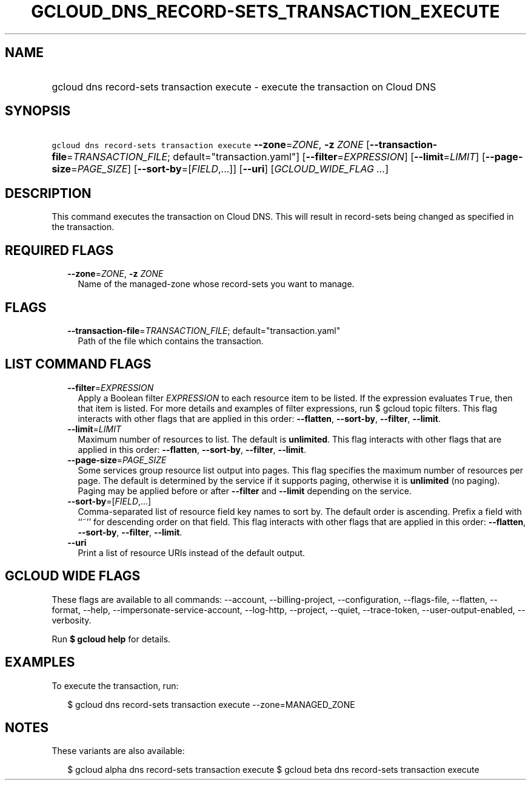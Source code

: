 
.TH "GCLOUD_DNS_RECORD\-SETS_TRANSACTION_EXECUTE" 1



.SH "NAME"
.HP
gcloud dns record\-sets transaction execute \- execute the transaction on Cloud DNS



.SH "SYNOPSIS"
.HP
\f5gcloud dns record\-sets transaction execute\fR \fB\-\-zone\fR=\fIZONE\fR, \fB\-z\fR \fIZONE\fR [\fB\-\-transaction\-file\fR=\fITRANSACTION_FILE\fR;\ default="transaction.yaml"] [\fB\-\-filter\fR=\fIEXPRESSION\fR] [\fB\-\-limit\fR=\fILIMIT\fR] [\fB\-\-page\-size\fR=\fIPAGE_SIZE\fR] [\fB\-\-sort\-by\fR=[\fIFIELD\fR,...]] [\fB\-\-uri\fR] [\fIGCLOUD_WIDE_FLAG\ ...\fR]



.SH "DESCRIPTION"

This command executes the transaction on Cloud DNS. This will result in
record\-sets being changed as specified in the transaction.



.SH "REQUIRED FLAGS"

.RS 2m
.TP 2m
\fB\-\-zone\fR=\fIZONE\fR, \fB\-z\fR \fIZONE\fR
Name of the managed\-zone whose record\-sets you want to manage.


.RE
.sp

.SH "FLAGS"

.RS 2m
.TP 2m
\fB\-\-transaction\-file\fR=\fITRANSACTION_FILE\fR; default="transaction.yaml"
Path of the file which contains the transaction.


.RE
.sp

.SH "LIST COMMAND FLAGS"

.RS 2m
.TP 2m
\fB\-\-filter\fR=\fIEXPRESSION\fR
Apply a Boolean filter \fIEXPRESSION\fR to each resource item to be listed. If
the expression evaluates \f5True\fR, then that item is listed. For more details
and examples of filter expressions, run $ gcloud topic filters. This flag
interacts with other flags that are applied in this order: \fB\-\-flatten\fR,
\fB\-\-sort\-by\fR, \fB\-\-filter\fR, \fB\-\-limit\fR.

.TP 2m
\fB\-\-limit\fR=\fILIMIT\fR
Maximum number of resources to list. The default is \fBunlimited\fR. This flag
interacts with other flags that are applied in this order: \fB\-\-flatten\fR,
\fB\-\-sort\-by\fR, \fB\-\-filter\fR, \fB\-\-limit\fR.

.TP 2m
\fB\-\-page\-size\fR=\fIPAGE_SIZE\fR
Some services group resource list output into pages. This flag specifies the
maximum number of resources per page. The default is determined by the service
if it supports paging, otherwise it is \fBunlimited\fR (no paging). Paging may
be applied before or after \fB\-\-filter\fR and \fB\-\-limit\fR depending on the
service.

.TP 2m
\fB\-\-sort\-by\fR=[\fIFIELD\fR,...]
Comma\-separated list of resource field key names to sort by. The default order
is ascending. Prefix a field with ``~'' for descending order on that field. This
flag interacts with other flags that are applied in this order:
\fB\-\-flatten\fR, \fB\-\-sort\-by\fR, \fB\-\-filter\fR, \fB\-\-limit\fR.

.TP 2m
\fB\-\-uri\fR
Print a list of resource URIs instead of the default output.


.RE
.sp

.SH "GCLOUD WIDE FLAGS"

These flags are available to all commands: \-\-account, \-\-billing\-project,
\-\-configuration, \-\-flags\-file, \-\-flatten, \-\-format, \-\-help,
\-\-impersonate\-service\-account, \-\-log\-http, \-\-project, \-\-quiet,
\-\-trace\-token, \-\-user\-output\-enabled, \-\-verbosity.

Run \fB$ gcloud help\fR for details.



.SH "EXAMPLES"

To execute the transaction, run:

.RS 2m
$ gcloud dns record\-sets transaction execute \-\-zone=MANAGED_ZONE
.RE



.SH "NOTES"

These variants are also available:

.RS 2m
$ gcloud alpha dns record\-sets transaction execute
$ gcloud beta dns record\-sets transaction execute
.RE

